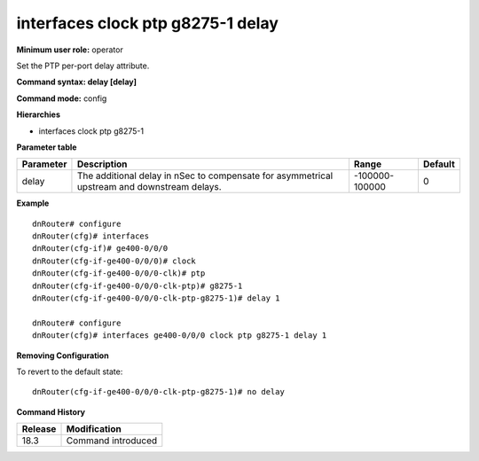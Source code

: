 interfaces clock ptp g8275-1 delay
----------------------------------

**Minimum user role:** operator

Set the PTP per-port delay attribute.

**Command syntax: delay [delay]**

**Command mode:** config

**Hierarchies**

- interfaces clock ptp g8275-1

**Parameter table**

+-----------+----------------------------------------------------------------------------------+----------------+---------+
| Parameter | Description                                                                      | Range          | Default |
+===========+==================================================================================+================+=========+
| delay     | The additional delay in nSec to compensate for asymmetrical upstream and         | -100000-100000 | 0       |
|           | downstream delays.                                                               |                |         |
+-----------+----------------------------------------------------------------------------------+----------------+---------+

**Example**
::

    dnRouter# configure
    dnRouter(cfg)# interfaces
    dnRouter(cfg-if)# ge400-0/0/0
    dnRouter(cfg-if-ge400-0/0/0)# clock
    dnRouter(cfg-if-ge400-0/0/0-clk)# ptp
    dnRouter(cfg-if-ge400-0/0/0-clk-ptp)# g8275-1
    dnRouter(cfg-if-ge400-0/0/0-clk-ptp-g8275-1)# delay 1

    dnRouter# configure
    dnRouter(cfg)# interfaces ge400-0/0/0 clock ptp g8275-1 delay 1


**Removing Configuration**

To revert to the default state:
::

    dnRouter(cfg-if-ge400-0/0/0-clk-ptp-g8275-1)# no delay

**Command History**

+---------+--------------------+
| Release | Modification       |
+=========+====================+
| 18.3    | Command introduced |
+---------+--------------------+
